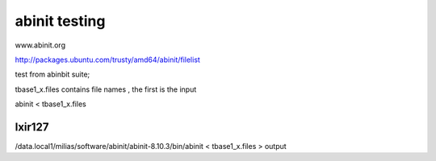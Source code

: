 abinit testing
==============


www.abinit.org

http://packages.ubuntu.com/trusty/amd64/abinit/filelist

test from abinbit suite;

tbase1_x.files contains file names , the first is the input

abinit < tbase1_x.files 

lxir127
~~~~~~~
/data.local1/milias/software/abinit/abinit-8.10.3/bin/abinit < tbase1_x.files > output


